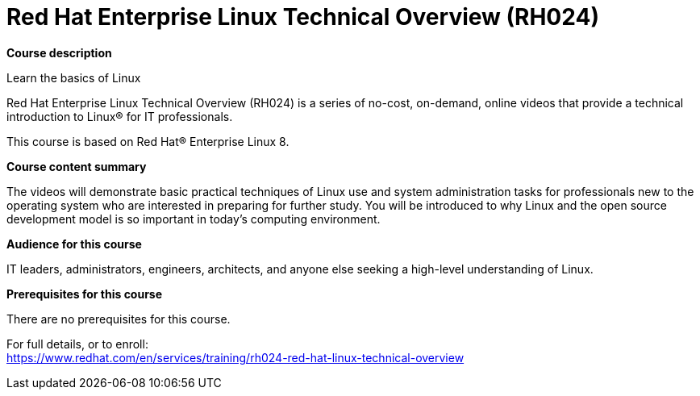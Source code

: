 = Red Hat Enterprise Linux Technical Overview (RH024)


*Course description*

Learn the basics of Linux

Red Hat Enterprise Linux Technical Overview (RH024) is a series of no-cost, on-demand, online videos that provide a technical introduction to Linux(R) for IT professionals.

This course is based on Red Hat(R) Enterprise Linux 8.

*Course content summary*

The videos will demonstrate basic practical techniques of Linux use and system administration tasks for professionals new to the operating system who are interested in preparing for further study. You will be introduced to why Linux and the open source development model is so important in today's computing environment.

*Audience for this course*

IT leaders, administrators, engineers, architects, and anyone else seeking a high-level understanding of Linux.

*Prerequisites for this course*

There are no prerequisites for this course.	


For full details, or to enroll: +
https://www.redhat.com/en/services/training/rh024-red-hat-linux-technical-overview
